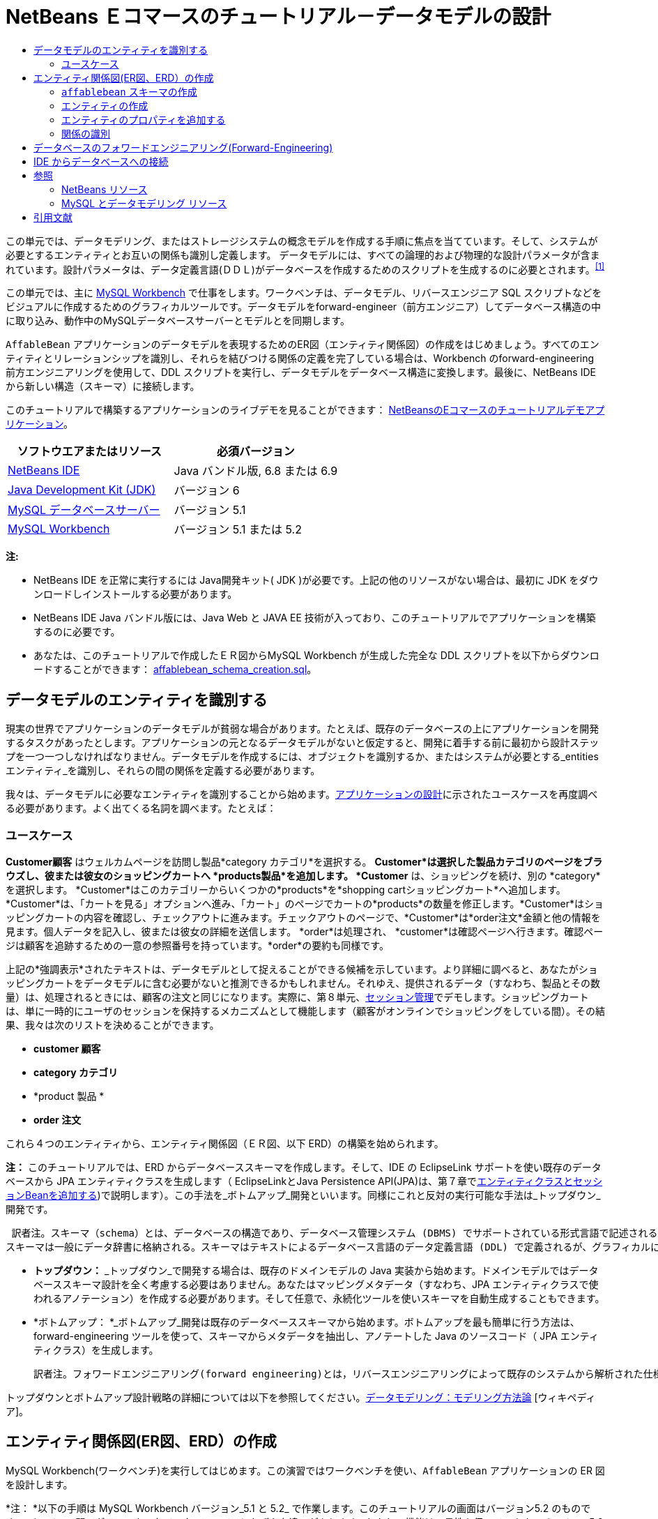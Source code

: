 // 
//     Licensed to the Apache Software Foundation (ASF) under one
//     or more contributor license agreements.  See the NOTICE file
//     distributed with this work for additional information
//     regarding copyright ownership.  The ASF licenses this file
//     to you under the Apache License, Version 2.0 (the
//     "License"); you may not use this file except in compliance
//     with the License.  You may obtain a copy of the License at
// 
//       http://www.apache.org/licenses/LICENSE-2.0
// 
//     Unless required by applicable law or agreed to in writing,
//     software distributed under the License is distributed on an
//     "AS IS" BASIS, WITHOUT WARRANTIES OR CONDITIONS OF ANY
//     KIND, either express or implied.  See the License for the
//     specific language governing permissions and limitations
//     under the License.
//

= NetBeans Ｅコマースのチュートリアル－データモデルの設計
:jbake-type: tutorial
:jbake-tags: tutorials 
:jbake-status: published
:icons: font
:syntax: true
:source-highlighter: pygments
:toc: left
:toc-title:
:description: NetBeans Ｅコマースのチュートリアル－データモデルの設計 - Apache NetBeans
:keywords: Apache NetBeans, Tutorials, NetBeans Ｅコマースのチュートリアル－データモデルの設計


この単元では、データモデリング、またはストレージシステムの概念モデルを作成する手順に焦点を当てています。そして、システムが必要とするエンティティとお互いの関係も識別し定義します。 データモデルには、すべての論理的および物理的な設計パラメータが含まれています。設計パラメータは、データ定義言語(ＤＤＬ)がデータベースを作成するためのスクリプトを生成するのに必要とされます。^<<footnote1,[1]>>^

この単元では、主に link:http://wb.mysql.com/[+MySQL Workbench+] で仕事をします。ワークベンチは、データモデル、リバースエンジニア SQL スクリプトなどをビジュアルに作成するためのグラフィカルツールです。データモデルをforward-engineer（前方エンジニア）してデータベース構造の中に取り込み、動作中のMySQLデータベースサーバーとモデルとを同期します。

`AffableBean` アプリケーションのデータモデルを表現するためのER図（エンティティ関係図）の作成をはじめましょう。すべてのエンティティとリレーションシップを識別し、それらを結びつける関係の定義を完了している場合は、Workbench のforward-engineering 前方エンジニアリングを使用して、DDL スクリプトを実行し、データモデルをデータベース構造に変換します。最後に、NetBeans IDE から新しい構造（スキーマ）に接続します。

このチュートリアルで構築するアプリケーションのライブデモを見ることができます： link:http://services.netbeans.org/AffableBean/[+NetBeansのEコマースのチュートリアルデモアプリケーション+]。



|===
|ソフトウエアまたはリソース |必須バージョン 

|link:https://netbeans.org/downloads/index.html[+NetBeans IDE+] |Java バンドル版, 6.8 または 6.9 

|link:http://www.oracle.com/technetwork/java/javase/downloads/index.html[+Java Development Kit (JDK)+] |バージョン 6 

|link:http://dev.mysql.com/downloads/mysql/[+MySQL データベースサーバー+] |バージョン 5.1 

|link:http://dev.mysql.com/downloads/workbench/[+MySQL Workbench+] |バージョン 5.1 または 5.2 
|===

*注:*

* NetBeans IDE を正常に実行するには Java開発キット( JDK )が必要です。上記の他のリソースがない場合は、最初に JDK をダウンロードしインストールする必要があります。

* NetBeans IDE Java バンドル版には、Java Web と JAVA EE 技術が入っており、このチュートリアルでアプリケーションを構築するのに必要です。

* あなたは、このチュートリアルで作成したＥＲ図からMySQL Workbench が生成した完全な DDL スクリプトを以下からダウンロードすることができます： link:https://netbeans.org/projects/samples/downloads/download/Samples%252FJavaEE%252Fecommerce%252Faffablebean_schema_creation.sql[+affablebean_schema_creation.sql+]。



[[idEntities]]
== データモデルのエンティティを識別する

現実の世界でアプリケーションのデータモデルが貧弱な場合があります。たとえば、既存のデータベースの上にアプリケーションを開発するタスクがあったとします。アプリケーションの元となるデータモデルがないと仮定すると、開発に着手する前に最初から設計ステップを一つ一つしなければなりません。データモデルを作成するには、オブジェクトを識別するか、またはシステムが必要とする_entities エンティティ_を識別し、それらの間の関係を定義する必要があります。

我々は、データモデルに必要なエンティティを識別することから始めます。link:design.html#mockups[+アプリケーションの設計+]に示されたユースケースを再度調べる必要があります。よく出てくる名詞を調べます。たとえば：


=== ユースケース

*Customer顧客* はウェルカムページを訪問し製品*category カテゴリ*を選択する。 *Customer*は選択した製品カテゴリのページをブラウズし、彼または彼女のショッピングカートへ *products製品*を追加します。 *Customer* は、ショッピングを続け、別の *category*を選択します。 *Customer*はこのカテゴリーからいくつかの*products*を*shopping cartショッピングカート*へ追加します。*Customer*は、「カートを見る」オプションへ進み、「カート」のページでカートの*products*の数量を修正します。*Customer*はショッピングカートの内容を確認し、チェックアウトに進みます。チェックアウトのページで、*Customer*は*order注文*金額と他の情報を見ます。個人データを記入し、彼または彼女の詳細を送信します。 *order*は処理され、 *customer*は確認ページへ行きます。確認ページは顧客を追跡するための一意の参照番号を持っています。*order*の要約も同様です。



上記の*強調表示*されたテキストは、データモデルとして捉えることができる候補を示しています。より詳細に調べると、あなたがショッピングカートをデータモデルに含む必要がないと推測できるかもしれません。それゆえ、提供されるデータ（すなわち、製品とその数量）は、処理されるときには、顧客の注文と同じになります。実際に、第８単元、link:manage-sessions.html[+セッション管理+]でデモします。ショッピングカートは、単に一時的にユーザのセッションを保持するメカニズムとして機能します（顧客がオンラインでショッピングをしている間）。その結果、我々は次のリストを決めることができます。

* *customer 顧客*

* *category カテゴリ*

* *product 製品 *

* *order 注文*

これら４つのエンティティから、エンティティ関係図（ＥＲ図、以下 ERD）の構築を始められます。

*注：* このチュートリアルでは、ERD からデータベーススキーマを作成します。そして、IDE の EclipseLink サポートを使い既存のデータベースから JPA エンティティクラスを生成します（ EclipseLinkとJava Persistence API(JPA)は、第７章でlink:entity-session.html[+エンティティクラスとセッションBeanを追加する+])で説明します）。この手法を_ボトムアップ_開発といいます。同様にこれと反対の実行可能な手法は_トップダウン_開発です。

 訳者注。スキーマ（schema）とは、データベースの構造であり、データベース管理システム (DBMS) でサポートされている形式言語で記述される。関係データベースでは、スキーマは関係 (表) と関係内の属性 (フィールド) 、属性や関係の関連の定義である。 
スキーマは一般にデータ辞書に格納される。スキーマはテキストによるデータベース言語のデータ定義言語 (DDL) で定義されるが、グラフィカルにデータベース構造を表したものをスキーマと呼ぶことも多い[ウィキペディア] 

* *トップダウン：* _トップダウン_で開発する場合は、既存のドメインモデルの Java 実装から始めます。ドメインモデルではデータベーススキーマ設計を全く考慮する必要はありません。あなたはマッピングメタデータ（すなわち、JPA エンティティクラスで使われるアノテーション）を作成する必要があります。そして任意で、永続化ツールを使いスキーマを自動生成することもできます。

* *ボトムアップ： *_ボトムアップ_開発は既存のデータベーススキーマから始めます。ボトムアップを最も簡単に行う方法は、forward-engineering ツールを使って、スキーマからメタデータを抽出し、アノテートした Java のソースコード（ JPA エンティティクラス）を生成します。 

 訳者注。フォワードエンジニアリング(forward engineering)とは，リバースエンジニアリングによって既存のシステムから解析された仕様をもとに，新規のシステムを開発すること。つまり、モデルからソースに変換する手法。  

トップダウンとボトムアップ設計戦略の詳細については以下を参照してください。link:http://en.wikipedia.org/wiki/Data_modeling#Modeling_methodologies[+データモデリング：モデリング方法論+] [ウィキペディア]。



[[createERDiagram]]
== エンティティ関係図(ER図、ERD）の作成

MySQL Workbench(ワークベンチ)を実行してはじめます。この演習ではワークベンチを使い、`AffableBean` アプリケーションの ER 図を設計します。

*注： *以下の手順は MySQL Workbench バージョン_5.1 と 5.2_ で作業します。このチュートリアルの画面はバージョン5.2 のものです。 バージョン間でグラフィカルなインターフェイスにわずかな違いがあります。しかし、機能は一貫性を保っています。バージョン5.2 にはクエリエディタが組み込まれているため（以前のMySQL Query Browser）、同様にサーバー管理インターフェイス（以前の MySQL Administrator）も組み込まれているため、workbench を開くとホーム画面が表示されます（下図参照）。

[.feature]
--

image::images/workbench-home.png[role="left", link="images/workbench-home.png"]

--

Workbench 5.2で作業する場合、 ホーム画面のデータモデリング見出しの下にある「*Create New EER Model* (EERモデル新規作成)」をクリック。

* <<createSchema,`affablebean` スキーマの作成>>

* <<createEntities,エンティティの作成>>

* <<addProperties,エンティティのプロパティを追加する>>

* <<identifyRelationships,関係を識別する>>


[[createSchema]]
=== `affablebean` スキーマの作成

1. デフォルトのインターフェイスで、 AffableBean アプリケーションで使われる新しいスキーマの作成を始めます。見出しの *Physical Schemata* 見出しの右側にあるプラスアイコン( image:images/plus-icon.png[]）をクリック。 

新しいパネルが画面の底部に開き、新しいスキーマの設定を指示できます。

[.feature]
--

image::images/workbench.png[role="left", link="images/workbench.png"]

--


[start=2]
. 新しいスキーマ用に次の設定を入力します：
* *scheme: * `affablebean`

* *Default Collation:* `utf8 - utf8_unicode_ci`

* *Comments:* `Schema used with the AffableBean application`

image::images/affablebean-schema.png[title="Enter settings for 'affablebean' schema"]

新しいスキーマが作成され、ワークベンチ画面の右側のCatalogタブの下に一覧表示されます。 

文字セットと照合順序についての説明は、MySQLサーバマニュアルを参照してください： link:http://dev.mysql.com/doc/refman/5.1/en/charset-general.html[+9.1.1. 一般的なキャラクタセットおよび照合順序+]。


[[createEntities]]
=== エンティティの作成

MySQL Workbench で新しいエンティティ関係図の作成を始めます。キャンバス上で、エンティティテーブルをドラッグアンドドロップすることができます。

1. Workbench で EER 図見出しの下で、「 Add Diagram (図を追加)」(image:images/add-diagram-btn.png[])アイコンをダブルクリックします。新しい EER 図が空のキャンバスに表示されます。 

[tips]#' EER 'は Enhanced Entity-Relationship（拡張されたER(実体関連)）の略語です）。 
# 
[.feature]
--

image::images/workbench-empty-canvas.png[role="left", link="images/workbench-empty-canvas.png"]

--


[start=2]
. 左余白にある New Table(新しいテーブル)（image:images/wb-new-table-icon.png[] ）アイコンをクリック。キャンバス上にマウスを移動し再度クリックします。キャンバス上に新しいテーブルが表示されます。 

image::images/wb-new-entity-table.png[title="Click the New Table icon to drag empty tables (entities) onto the canvas"]


[start=3]
. テーブルをダブルクリック。テーブルエディタが画面の下の方に開き、テーブルの設定を作成することができます。 

*注：*「テーブル」と「エンティティ」という用語は、この単元ではほぼ同義語です。データベーススキーマの観点からすると、「テーブルを作成している」となります。データモデリングの観点からすると、「エンティティを作成している」ということなります。同様に、後の節で、エンティティ_プロパティ_に相当する各テーブルを作成します。


[start=4]
. テーブルエディタで、テーブルをユースケースから識別した一つ一つの名詞にリネームします。必要に応じてテーブルの目的をコメントに記載します。例：
* *Name:* `customer`

* *Engine:* `InnoDB`

* *Comments:* `maintains customer details(顧客の詳細を保持する)`

[.feature]
--

image::images/wb-customer-table.png[role="left", link="images/wb-customer-table.png"]

--

link:http://www.innodb.com/[+InnoDB+] エンジンは、このチュートリアルで利用する外部キーをサポートしています。後の節で、<<forwardEngineer,データベースのフォワードエンジニアリング>>を使うので、デフォルトのストレージエンジンをInnoDBに設定します（Workbenchを使って）。


[start=5]
. ワークベンチの左側にある*Catalog* タブの下（バージョン5.1の場合は右側）で、`affablebean` > `Tables` と展開します。*customer* テーブルが現れます。 

image::images/wb-catalog-tab.png[title="Catalog tab automatically refreshes to display any changes to the schema"]

さらに重要なことに注意して下さい。新しい `customer` テーブルには、今、 `affablebean` スキーマが含まれています。新しく EER 図を作成した時に `affablebean` スキーマを選択したので、EER 図を変更したときはいつでも自動的にスキーマがバインドされます。


[start=6]
. <<nounList,上記のユースケースで識別した名詞>>の残り毎に、手順２から４を繰り返しキャンバスにテーブルを追加してください。しかしながら、テーブルに名前を付ける前に、考慮すべき重要な事があります。特定のキーワードは、MySQL サーバで使われる SQL 方言にとって特別な意味を持つことがあります。残念ながら、「`order`」はそのうちの1つです。 （「`order`」は、MySQL で「 `ORDER BY` 」ステートメントで使用されます）。したがって、「 `order` 」の代わりに「`customer_order`」という名前を付けます。この段階では、キャンバス上へのテーブル配置の順番はありません。 

MySQLサーバーで使用される予約語のリストについては、公式マニュアルを参照してください： link:http://dev.mysql.com/doc/mysqld-version-reference/en/mysqld-version-reference-reservedwords-5-1.html[+2.2. MySQL 5.1 での予約語+]

image::images/wb-entity-tables.png[title="Create all tables for affablebean schema"]


[[addProperties]]
=== エンティティのプロパティを追加する

これでキャンバスにエンティティを追加しました、次にそのプロパティを指定する必要があります。エンティティのプロパティは、データベーステーブルの列の定義に相当します。たとえば、 `customer` エンティティを検討します。 `AffableBean` アプリケーションに関していえば、「顧客の側面の何をデータベースに永続化するのか？」。 link:design.html#checkout[+チェックアウトページ+]の顧客の詳細フォームに集まった情報のすべてがそれなのか、同様に処理済みの注文に関していくつかのものがあるのではないか。などを検討する必要があります。

プロパティを追加するときは、各プロパティに最も適切なデータ型を決定する必要があります。MySQL はいくつかのカテゴリのデータ型をいくつかサポートしています：数値型、日付と時刻型、および文字列は（文字）型。各カテゴリ別のデータ型の概要は公式マニュアルを参照してください。： link:http://dev.mysql.com/doc/refman/5.1/en/data-type-overview.html[+10.1.データ型の概要+]。 このチュートリアルでは、データ型はすでに決まっています。適切なデータ型を選択することは、データベースサーバーのストレージ最適化に重要な役割を果たしています。詳細については次を参照してください：

* link:http://dev.mysql.com/doc/refman/5.1/en/storage-requirements.html[+10.5. データ型とストレージ要件 10.5. Data Type Storage Requirements+]

* link:http://dev.mysql.com/doc/refman/5.1/en/choosing-types.html[+10.6 。列のために正しい型を選択する 10.6. Choosing the Right Type for a Column+]

ERD に存在するエンティティへプロパティを追加するためのMySQL Workbenchの使い方、を以下の手順に説明します。初期設計段階のほとんどは、エンティティのプロパティを決定することに費やされます。決定するには、解決する必要があるビジネス上の問題を慎重に検討する必要がありますし、解析にも時間を必要としますし、同様にクライアントとの数多くの協議を必要とするでしょう。

1. `customer` テーブル見出しをダブルクリックします。Workbench のテーブルエディターが立ち上がります。


[start=2]
. テーブルエディタで、Columnsタブをクリックします。表示されたテーブル内をクリックして、最初の列を編集します。以下を入力してください：

|===
|Column |Datatype |PK (Primary Key) |NN (Not Null) |UN (Unsigned) |AI (Autoincrement) 

|`id` |`INT` |✓ |✓ |✓ |✓ 
|===

image::images/customer-id-column.png[title="Click to edit table columns in the Table editor"]


[start=3]
. 引き続き、`customer` テーブルで作業し、以下の `VARCHAR` 列を追加します。これらの列は見ればすぐわかるようにしておくべきです。 Affable Bean ビジネスが顧客の注文を処理し、お客様のアドレスに食料品の出荷を送信するためにキャプチャされる必要があるデータを表しています。 

|===
|Column |Datatype |NN (Not Null) 

|`name` |`VARCHAR(45)` |✓ 

|`email` |`VARCHAR(45)` |✓ 

|`phone` |`VARCHAR(45)` |✓ 

|`address` |`VARCHAR(45)` |✓ 

|`city_region` |`VARCHAR(2)` |✓ 

|`cc_number` |`VARCHAR(19)` |✓ 
|===

[tips]#`VARCHAR` データ型の説明については、MySQL リファレンスマニュアルを参照してください： link:http://dev.mysql.com/doc/refman/5.1/en/char.html[+10.4.1. CHARとVARCHAR型+]。 # 

image::images/customer-varchar-columns.png[title="Edit inline to add columns to customer table"]


[start=4]
. キャンバス上で選択した `customer` テーブルで、「Arrange」>「Reset Object Size」を選び、テーブルのサイズを変更します。そうすれば、キャンバス上ですべての列が見えるようなります。インデックス行をクリックして、任意のテーブルのインデックスも表示されるようにします。（これには主キーと外部キーも含まれます。テーブル間のリレーションシップの作成をする場合に便利です。後の方で演習します）。 

終了時に、`customer` エンティティ(実態)は次のように見えます。 

image::images/customer-table.png[title="'customer' table on EER canvas displays columns"]


[start=5]
. 上記の手順に従って、残りのテーブル列を作成します。


==== categoryカテゴリ

|===
|Column |Datatype |PK |NN |UN |AI 

|`id` |`TINYINT` |✓ |✓ |✓ |✓ 

|`name` |`VARCHAR(45)` |  |✓ |  |  
|===


==== customer_order

|===
|Column |Datatype |PK |NN |UN |AI |Default 

|`id` |`INT` |✓ |✓ |✓ |✓ |  

|`amount` |`DECIMAL(6,2)` |  |✓ |  |  |  

|`date_created` |`TIMESTAMP` |  |✓ |  |  |`CURRENT_TIMESTAMP` 

|`confirmation_number` |`INT` |  |✓ |✓ |  |` ` 
|===


==== product製品

|===
|Column |Datatype |PK |NN |UN |AI |Default 

|`id` |`INT` |✓ |✓ |✓ |✓ |  

|`name` |`VARCHAR(45)` |  |✓ |  |  |  

|`price` |`DECIMAL(5,2)` |  |✓ |  |  |  

|`description` |`TINYTEXT` |  |  |  |  |  

|`last_update` |`TIMESTAMP` |  |✓ |  |  |`CURRENT_TIMESTAMP ON UPDATE CURRENT_TIMESTAMP` 
|===

`TIMESTAMP` データ型の詳細については、MySQL リファレンスマニュアルを参照してください： link:http://dev.mysql.com/doc/refman/5.1/en/timestamp.html[+10.3.1.1. TIMESTAMP型のプロパティ+]


完了したら、キャンバスは次のようになります。 

image::images/affablebean-tables.png[title="Use the Table editor to add columns to all tables on canvas"]


[[identifyRelationships]]
=== 関係の識別

ここまでで、エンティティ関係図にはいくつかのエンティティがありますが、それらの間の関係が欠けています。我々が作成しているデータモデルでは、オブジェクトが他のオブジェクトを認識（すなわち他への参照）しているかどうかを示す必要があります。1つのオブジェクトが別のオブジェクトを参照している場合は、_unidirectional 一方向_の関係として知られています 。同様に、両方のオブジェクトがお互いを参照する場合は、_bidirectional双方向_ な関係と呼ばれています。

データベーススキーマでは外部キーに関連づけて参照します。テーブルをお互いにリンクさせることを始めるときには、テーブルがリンクされていることを示すために、外部キーが新しい列として追加されることに注意しましょう。

一般に、ERDは情報の２つの他の要素を中継します： _cardinality 濃度_(つまり、multiplicity多重度）と_ordinality_ （つまり、optionality 随意選択性）。 このことについてはあとで、キャンバス上でエンティティ間の関係の追加を始めるときに説明します。ERDを完了するためには、基本的に２つ関係を作成する必要があります。一つは、_one-to-many 一対多_ の関係、もう一つは _many-to-many 多対多_の関係を作成します。詳細は以下を参照してください。

* <<oneToMany,１対多の関係を作成する>>

* <<manyToMany,多対多の関係を作成する>>


[[oneToMany]]
==== 1対多の関係を作成する

ビジネス上の問題を考慮しながら、キャンバス上の4つのオブジェクトを調べます。次の２つの _one-to-many １対多_ の関係があることに気づきます：

* カテゴリには1つまたは複数の製品を含める必要がある

* 顧客が1つ以上の注文をすることがある

これら２つの関係をER図で組み込みます。以下のステップで必要となる4つのエンティティが入っている MySQL Workbench プロジェクトのコピーをダウンロードすることができます： link:https://netbeans.org/projects/samples/downloads/download/Samples%252FJavaEE%252Fecommerce%252Faffablebean.mwb[+affablebean.mwb+]。

1. 左余白で、「1:n Non-Identifying Relationship（1：n 非依存関係）」( image:images/one-many-btn.png[] )ボタンをクリックします。これにより、 _one-to-many １対多_の関係を作成することができます。


[start=2]
. `product` テーブルをクリックし、`category` テーブルをクリックします。最初にクリックしたテーブルに２番目のテーブルを参照するための外部キーが入ります。ここでは、categoryを参照することができる(`category` への参照が入った）`product` テーブルが欲しいのです。下の画像を参照してください。新しい列 `category_id` が `product` テーブルに追加されています。外部キーのインデックスつまり `fk_product_category` がテーブルのインデックスに追加されています。 

image::images/product-category-relationship.png[title="A one-to-many relationship is defined between the category and product objects"] 

外部キーは、外部キーが参照する列と同じデータ型がである必要があります。 注。`category` テーブルの主キーと合わせるので、 `category_id` は `TINYINT` 型となります。 

[tips]#このチュートリアルのエンティティ関係図では、link:http://en.wikipedia.org/wiki/Entity-relationship_model#Crow.27s_Foot_Notation[+Crow's Foot クローの足+] 表記を使用しています。Workbenchで、「モデル」＞「関係表記」を選択すれば表記法を変更することができます。 #


[start=3]
. relationship 関係をダブルクリック（すなわち、２つのエンティティ間の破線クリックします）。 Relationship editor関係エディタが、画面の下部領域に表示されます。


[start=4]
. 既定の見出しを`belongs to`に変更します 。言い換えれば、 「製品ｘは、カテゴリーyに属している」ということです。 注意してください。これは_unidirectional_ 一方向関係です。： `product` 製品オブジェクトは自分が属するカテゴリへの参照を持っているが、関連づけられた`category` カテゴリーオブジェクトは自分のカテゴリに入っている製品への参照を全く持っていないのです。


[start=5]
. リレーションシップエディタで外部キータブをクリックします。次の表示を見てください。


image::images/foreign-key-tab.png[title="Use the Foreign Key tab to modify a relationship's ordinality and cardinality"] 

Foreign key(外部キー)タブで、関係を変更できます：

* *cardinality カーディナリティ： *2つのオブジェクト間の関係は _one-to-one 1対1_か _one-to-many 一対多_か

 訳者注：cardinality:カーディナリティとは値に対する種類の数のことです。濃度などと訳されます。例えば人の性別のカーディナリティは男女の2種類です。データベースの世界でのディナリティとは、エンティティ間の対応関係（「1対1」、「1対多」、「多対多」）のことを言います。 

* *ordinality（序数）： *エンティティ間の参照があろうとなかろうと、モデルの整合性を維持するために必ず ordinarity が必要となります。（「Toggle the Mandatoryトグル必須」チェックボックスでいずれかの側にします）。

* *タイプ： *（つまり、_identifying特定_) か _non-identifying(非特定)_）。このような非特定関係は、以下の事実からきています。子オブジェクト（`product`製品）は、親（`category`カテゴリ） から個々に特定することができるという事実です。関係を特定するということは、子供が親なしでは一意に特定できないということを意味します。この例は後で、あなたが `product` と `order` テーブルの間に多対多の関係を作成するときにデモします。

 訳者注。1:n の Identifying Relationship（特定関係） とは、1つのビルと複数の部屋の関係。部屋はビルの中にあるので、ビルなしには部屋は成り立たない。依存しているといってもいいかも。
1:n の Non-Identifying Relationship（非特定関係） とは、1つのレンタルDVDと複数のレンタルユーザーの関係。ユーザーは別にDVDに依存しているわけではないが、1:nの関係は成り立つ。 


[start=6]
. 1:n Non-Identifying Relationship（1：n の非識別関係） ( image:images/one-many-btn.png[] )ボタンをクリックします。次の手順で、 `customer` と `customer_order` オブジェクトの間に_one-to-many_ 1対多 の関係を作成します。


[start=7]
. 最初に `order` テーブル（このテーブルには外部キーが入っています）をクリックします。次に `customer` テーブルをクリックします。これで、この２つの間に関係が作られます。


[start=8]
. 2つのテーブル間のリンクをクリックすると、関係エディタで表示されるが、既定のキャプションを「`is placed by`配置される」に変更する 。関係は、今、「顧客注文×は 顧客yに配置される」と読めます。 

image::images/order-customer-relationship.png[title="A one-to-many relationship is defined between the customer and order objects"] 

キャンバス上にテーブルをドラッグアンドドロップして、モデルのための最も理にかなっ所に置くことができます。上の画像では、 `order` テーブルを `customer` の左に移動しています。


[[manyToMany]]
==== 多対多の関係を作成する

_Many-to-many_多対多 の関係は、関係する双方が、関連するオブジェクトに対して多くの参照を持つことができます。たとえば、Affable Bean（愛想のいいビーン）事業は、桜のアイスクリーム、ソーセージロール、またはアボカドスフレなど、複数のカテゴリの中に表示される可能性がある製品を提供している場合を想像してください。`product` 製品 と `category` カテゴリ間の _many-to-many_ 多対多の 関係を含めて、データモデルを説明する必要があります。また、カテゴリは複数の製品を含んでおり、製品は複数のカテゴリに属することができます。

データベース内で _many-to-many_多対多 の関係を実装するためには、その関係を２つの関係を _one-to-many_ 一対多 の関係にブレークダウンする必要があります 。そうするには、２つの元のテーブルの主キーが入った３番目のテーブルを作成します。先に述べた `product` - `category` の関係は以下のデータモデルのように見えるかもしれません。

image::images/many-to-many.png[title="A many-to-many relationship is depicted as two one-to-many relationships"]

今、どのようにアプリケーションが顧客の注文を保持するかを検討します。 `customer_order` エンティティはすでに必要なプロパティが含まれています。プロパティには、作成された日付、確認番号、金額、注文を発行した顧客への参照があります。 しかし、現在の所、注文にある製品の指示またその数量が全くありません。`customer_order` と `product` の間に 多対多 の関係を作成することによってこの問題を解決することができます。この方法では、どの製品が与えられた注文にあるのかを決めるために、アプリケーションのビジネスロジックは、_many-to-many_ 多対多の関係から生じる新しいテーブルに問い合わせることができますし、 `order_id` に一致するすべてのレコードを検索することができます。顧客はショッピングカートに製品の数量を指定できるので、我々は`quantity` 数量の列をテーブルに追加することもできます 。

1. 左余白で、[n:m Identifying Relationship（ n：m 関係の特定）]（image:images/many-many-btn.png[] ）ボタンを押します。これにより、あなたは _many-to-many_ 多対多 の関係を作成することができます 。


[start=2]
. `customer_order` テーブルをクリックし、 `product` テーブルをクリック。新しいテーブルが現れるので、`customer_order_has_product` と名前をつけます。 

「 _identifying relationship_（関係を特定する） 」を思い出して下さい、つまり、子供は親なしに一意に識別することはできないということです。特定関係の場合は、Workbench キャンバス上の2つのテーブル間のリンクが実線で表示されます。ここでは、 `customer_order_has_product` テーブルは、２つの親テーブル（`customer_order` と `product`）と特定の関係を作ります。`customer_order_has_product` テーブルに含まれているレコードは 、それが存在するために、両方のテーブルからの参照を必要とします。


[start=3]
. 下図にしたがってテーブルをアレンジします。 _many-to-many_ 多対多 の関係は以下で強調表示されています。

image::images/many-to-many-order-product.png[title="The 'customer_order_has_product' table contains two foreign keys to the order and product tables"] 

新しい `customer_order_has_product` テーブルには、２つの外部キーが含まれています。 `fk_customer_order_has_product_customer_order` と `fk_customer_order_has_product_product` です。それぞれ `customer_order` と `product` テーブルの主キーを参照しています。これら2つの外部キーは、`customer_order_has_product` テーブルの複合主キーを形成します。


[start=4]
. 新しい `customer_order_has_product` テーブルの名前を、'`ordered_product`' に変更します。`customer_order_has_product` テーブルをダブルクリックし、テーブルエディタを開きます。[名前]フィールドに `ordered_product` と入力してください。


[start=5]
. 外部キーのインデックスを新しいテーブル名に対応した名前に変更します。「 `ordered_product`」テーブルエディターで、「Foreign Keys 外部キー」タブをクリックします。次に、両方の外部キーのエントリをクリックして、「`customer_order_has_product`」を「`ordered_product`」に変更します。完了したとき、２つのエントリを読んでください：
* `fk_*ordered_product*_customer_order`

* `fk_*ordered_product*_product`

image::images/ordered-product-foreign-key.png[title="Rename the foreign key indexes under the Foreign Keys tab in the Table editor"]


[start=6]
. 2つのオブジェクトの関の行をダブルクリックします。Relationship editor(関係エディタ)で既定のcaptions(見出し)を削除します。


[start=7]
. `ordered_product` テーブルに、`quantity` 列を作成します。これを行うには、「`ordered_product`」 テーブルエディタの [Columns] タブをクリックし、以下の情報を入力します。

|===
|Column |Datatype |NN (Not Null) |UN (Unsigned) |Default 

|`quantity` |`SMALLINT` |✓ |✓ |`1` 
|===

image::images/quantity-column.png[title="Add a 'quantity' column to the 'order_has_product' table"]

現在、 ERD（エンティティ関係図）を完了したところです。この図は `AffableBean` アプリケーションのデータモデルを表しています。後で説明しますが、あなたが作成した JPA エンティティクラスは、データモデルにあるエンティティから派生されたものです。

image::images/affablebean-erd.png[title="ERD for the AffableBean application"]

View > Toggle Grid を選び、キャンバスのグリッドを無効にします。また、左の余白にあるNew Text Object(新しいテキストオブジェクト)ボタン（image:images/text-object-btn.png[] ）を使用して、図の注釈も作成することができます。



[[forwardEngineer]]
== データベースのフォワードエンジニアリング(Forward-Engineering)

MySQLデータベースにあなたが作成したデータモデルを組み込むには、Workbench で図を forward-engineering して、SQL スクリプト（より正確にいえば、DDL スクリプト）に落とし込んでスキーマを生成することができます。あなたが使用しているウィザードから、すぐにデータベースサーバー上でスクリプト(定型手続)を実行することができます。

*重要： *MySQL データベースサーバが動作していることを確認してください。データベースのセットアップおよび実行手順はここにあります。link:setup-dev-environ.html#communicate[+開発環境の設定：データベースサーバーとの接続+]。

1. Workbench で使うデフォルトのストレージエンジンにはInnoDBを設定します。 Tools > Options （ Mac 上で、MySQLWorkbench > Preferences ）で Workbench の環境設定ウィンドウを開きます。MySQL タブをクリックし、デフォルトのストレージエンジンとして InnoDB を選択します。

image::images/inno-db.png[title="Set the default storage engine to InnoDB"] 

link:http://www.innodb.com/[+InnoDB+] エンジンは、このチュートリアルで利用されている foreign key (外部キー) をサポートしています。


[start=2]
. 「OK」をクリックしてPreferences (設定)ウィンドウを終了します。


[start=3]
. メインメニューから、Database > Forward Engineer を選択します。


[start=4]
. [Forward Engineer to Database」ウィザードの最初のパネルで、「`DROP Objects Before Each CREATE Object`」と「 `Generate DROP SCHEMA` 」を選択します。

image::images/forward-engineer-wzd.png[title="Enable DROP options to be generated in the SQL script"] 

これらの `DROP` オプションは、プロトタイプには便利なものです。もしあなたが、スキーマまたはスキーマテーブルを変更したい場合には、スクリプトは、それらを再作成する前に、最初にこれらの item を削除します（つまり、_drop_）。 （もし、既にMySQLサーバーにある item を作成しようとすると、サーバーはエラーフラグを立てます。


[start=5]
. 「Continue 次へ」をクリックします。Forward Engineer パネルの「 Select Objects」で「Export MySQL Table Objects」オプションがデフォルトで設定されていることに注意します。「 Show Filter 」ボタンをクリックします。 `affablebean`スキーマの中に５つのテーブル全てが含まれていることに注意してください。


[start=6]
. 「Continue 次へ」 をクリックします。「 Review SQL Script 」パネルで、データモデルに基づいて生成された SQL スクリプトを調べることができます。必要に応じて、「 Save to File 」をクリックして、コンピュータにスクリプトを保存します。 

*注：* スクリプトを調べるには、ファイルの先頭に次の変数を設定する必要があります：


[source,java]
----

SET @OLD_UNIQUE_CHECKS=@@UNIQUE_CHECKS, UNIQUE_CHECKS=0;
SET @OLD_FOREIGN_KEY_CHECKS=@@FOREIGN_KEY_CHECKS, FOREIGN_KEY_CHECKS=0;
SET @OLD_SQL_MODE=@@SQL_MODE, SQL_MODE='TRADITIONAL';
----

「これらの変数は何？」そして「スクリプトの中での目的は何か？」の説明については、公式の Workbench マニュアルを参照してください： link:http://dev.mysql.com/doc/workbench/en/workbench-faq.html[+第11章。 MySQL Workbench FAQ+]。


[start=7]
. 「 Continue 」をクリックします。「 Connection Options 」パネルで、実行中のMySQLサーバに接続するためのパラメータを設定します。

* *Hostname:* `127.0.0.1` (_or `localhost`_)

* *Port:* `3306`

* *Username:* `root`

* *Password:* `nbuser`

（これから設定するパラメータは、以下の形式に対応しています。 link:setup-dev-environ.html#communicate[+開発環境の設定：データベースサーバーとの接続+]）。


[start=8]
. 「 Execute 」をクリック。ウィザードの最後のパネルで、「the wizard was able to connect to and execute the script successfully ウィザードは正常にスクリプトを実行し、接続することができた。」という確認を受けとります。


[start=9]
. 「 Close 閉じる」をクリックして、ウィザードを終了します。

今、`affablebean` スキーマが作成され、スキーマはMySQLサーバ上にあります。次のステップでは、 IDEから、スキーマに接続、または_ データベース_へ接続します。この段階で、「スキーマとデータベースの違いは何？」と疑問を抱くかもしれません。実際に、 MySQLコマンド「 `CREATE SCHEMA` 」と「`CREATE DATABASE`」は同義語です。（link:http://dev.mysql.com/doc/refman/5.1/en/create-database.html[+12.1.10. CREATE DATABASE 構文+]を参照してください ）。 
スキーマをデータベースの内容を定義する設計図だと考えてください。データベースの内容には、テーブル、リレーションシップ、ビューなどがあります。データベースはスキーマ構造に合わせた方法でデータを格納します。これは、Javaクラスやオブジェクトのオブジェクト指向の世界に似ています。クラスはオブジェクトを定義します。しかしプログラムが走るとオブジェクト（つまり、クラスのインスタンス）が作成され、管理され、最後には、プログラムが破棄を実行してオブジェクトは破棄されます。



[[connectDB]]
== IDE からデータベースへの接続

今、`affablebean` スキーマが MySQL サーバ にあります。IDE の「 ServicesServices 」ウィンドウから ERD で作成したテーブルが表示できることを確認します。

*重要： * link:setup-dev-environ.html#communicate[+開発環境：データベースサーバーとの通信設定+]、に概説されている手順を理解しておいてください。ここの見出しには、MySQL データベースサーバの実行方法、IDE への登録方法、データベースインスタンスの作成方法が説明してあります。そして、 IDE からインスタンスへの接続を作成する方法が説明してあります。

1. IDE で、「 Services サービス」ウィンドウを開き（ Ctrl-5 。⌘-5 Macの場合）、データベース接続ノード（image:images/db-connection-node.png[] ）へマウスを置きます。link:setup-dev-environ.html#communicate[+前の単元+]で作成した `affablebean` データベースインスタンスの場所です。


[start=2]
. `affablebean` データベースへの接続をリフレッシュします。そのために、接続ノードを右クリックし Refresh リフレッシュを選択します。


[start=3]
. 任意のテーブルノードを展開します。現在、スキーマで定義済みの５つのテーブルを見ることができます。


[start=4]
. 任意のテーブルノードを展開します。各テーブルには MySQL ワークベンチの作業で作成した列とインデックスがそこに含まれています。

image::images/services-window-schema.png[title="Update the database connection to view schema tables"]

IDE は今 `AffableBean` アプリケーション用に作成したスキーマを使用して、データベースに接続されています。 IDE から、今あなたがデータベースに作成したテーブルのデータをどれでも見ることができます。同様に、直接、データの変更、追加、削除ができます。データベースにサンプルデータを追加した後で、 link:connect-db.html[+アプリケーションをデータベースに接続する+]の中でこれらのオプションのいくつかを探索します。

link:/about/contact_form.html?to=3&subject=Feedback: NetBeans E-commerce Tutorial - Designing the Data Model[+ご意見をお寄せ下さい+]


[[seeAlso]]
== 参照


=== NetBeans リソース

* link:../../../articles/mysql.html[+MySQL と NetBeans IDE+]

* link:../../ide/mysql_ja.html[+MySQL データベースへの接続 +]

* link:../../web/mysql-webapp_ja.html[+MySQL データベースを使用した単純な Web アプリケーションの作成+]

* link:../../ide/database-improvements-screencast.html[+スクリーンキャスト：NetBeans 6.5 でのデータベースサポートの改善+]


=== MySQL とデータモデリング リソース

* link:http://wb.mysql.com/[+MySQL Workbench ブログ+]

* link:http://forums.mysql.com/index.php?151[+MySQL Workbench フォーラム+]

* link:http://dev.mysql.com/librarian/[+MySQL コミュニティ ライブラリー+]

* link:http://dev.mysql.com/doc/workbench/en/index.html[+MySQL Workbench リファレンスマニュアル+]

* link:http://dev.mysql.com/doc/refman/5.1/en/[+MySQL 5.1 リファレンスマニュアル+]

* link:http://en.wikipedia.org/wiki/Innodb[+InnoDB+] [Wikipedia]

* link:http://en.wikipedia.org/wiki/Database_model[+データベースモデル+] [Wikipedia]

* link:http://en.wikipedia.org/wiki/Data_modeling[+データモデリング+] [Wikipedia]



== 引用文献

1. <<1,^>> データ定義言語（DDL）は、SQL 言語のサブセットであり、 `CREATE TABLE`、 `DROP`、および `ALTER` のようなステートメントを含んでいます。その他のサブセットには、データ操作言語（DML） 、およびデータ制御言語（DCL）も含まれています。詳細については、以下を参照してください。link:http://en.wikipedia.org/wiki/Data_Definition_Language[+Data Definition Language データ定義言語+] [Wikipedia]。

